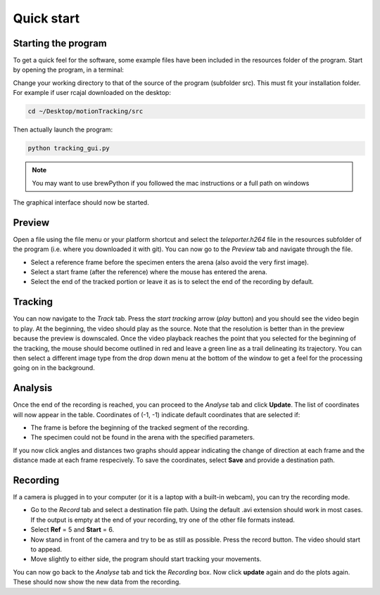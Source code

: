 ===========
Quick start
===========

Starting the program
^^^^^^^^^^^^^^^^^^^^
To get a quick feel for the software, some example files have been included in the resources folder of the program.
Start by opening the program, in a terminal:

Change your working directory to that of the source of the program (subfolder src). This must fit your installation folder. For example if user rcajal downloaded on the desktop:

.. code-block:: bash
    
    cd ~/Desktop/motionTracking/src
    
Then actually launch the program:

.. code-block:: bash

    python tracking_gui.py
    
.. note::
    You may want to use brewPython if you followed the mac instructions or a full path on windows
        
The graphical interface should now be started.

Preview
^^^^^^^
Open a file using the file menu or your platform shortcut and select the *teleporter.h264* file in the resources subfolder of the program (i.e. where you downloaded it with git).
You can now go to the *Preview* tab and navigate through the file.

* Select a reference frame before the specimen enters the arena (also avoid the very first image).
* Select a start frame (after the reference) where the mouse has entered the arena.
* Select the end of the tracked portion or leave it as is to select the end of the recording by default.
    
Tracking
^^^^^^^^
You can now navigate to the *Track* tab.
Press the *start tracking* arrow (*play* button) and you should see the video begin to play. At the beginning, the video should play as the source. Note that the resolution is better than in the preview because the preview is downscaled. Once the video playback reaches the point that you selected for the beginning of the tracking, the mouse should become outlined in red and leave a green line as a trail delineating its trajectory. You can then select a different image type from the drop down menu at the bottom of the window to get a feel for the processing going on in the background.

Analysis
^^^^^^^^
Once the end of the recording is reached, you can proceed to the *Analyse* tab and click **Update**. The list of coordinates will now appear in the table. Coordinates of (-1, -1) indicate default coordinates that are selected if:

* The frame is before the beginning of the tracked segment of the recording.
* The specimen could not be found in the arena with the specified parameters.

If you now click angles and distances two graphs should appear indicating the change of direction at each frame and the distance made at each frame respecively. To save the coordinates, select **Save** and provide a destination path.

Recording
^^^^^^^^^
If a camera is plugged in to your computer (or it is a laptop with a built-in webcam), you can try the recording mode.

* Go to the *Record* tab and select a destination file path. Using the default .avi extension should work in most cases. If the output is empty at the end of your recording, try one of the other file formats instead.
* Select **Ref** = 5 and **Start** = 6.
* Now stand in front of the camera and try to be as still as possible. Press the record button. The video should start to appead.
* Move slightly to either side, the program should start tracking your movements.

You can now go back to the *Analyse* tab and tick the *Recording* box. Now click **update** again and do the plots again. These should now show the new data from the recording.
